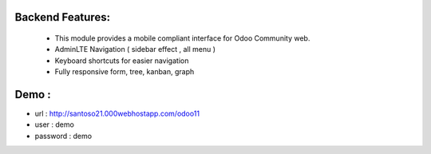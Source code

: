 ================
Backend Features:
================
 * This module provides a mobile compliant interface for Odoo Community web.
 * AdminLTE Navigation ( sidebar effect , all menu )
 * Keyboard shortcuts for easier navigation
 * Fully responsive form, tree, kanban, graph

=====
Demo :
=====
* url : http://santoso21.000webhostapp.com/odoo11
* user : demo
* password : demo
